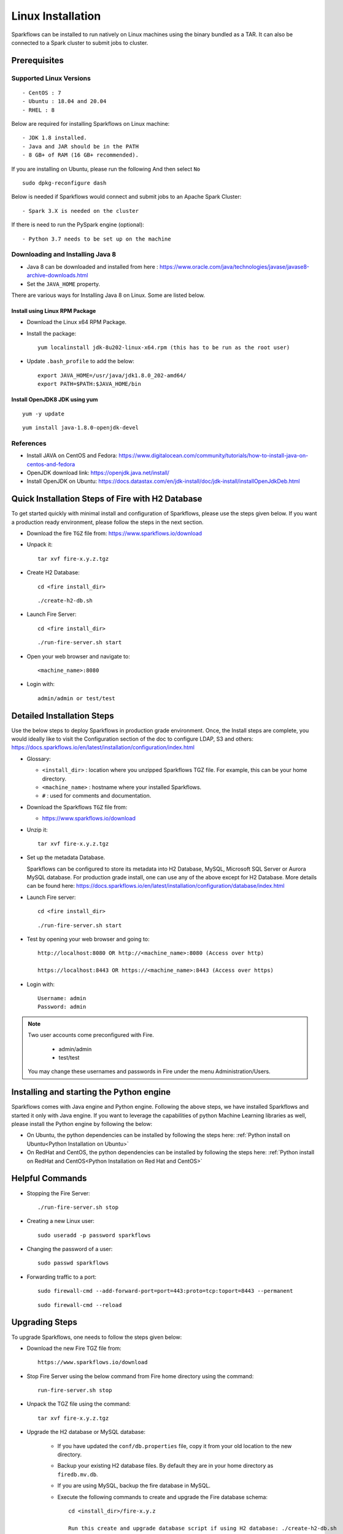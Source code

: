 Linux Installation
^^^^^^^^^^^^^^^^^^^^^^^^^^^

Sparkflows can be installed to run natively on Linux machines using the binary bundled as a TAR. It can also be connected to a Spark cluster to submit jobs to cluster.


Prerequisites
=============

Supported Linux Versions
-------------------------

::

  - CentOS : 7
  - Ubuntu : 18.04 and 20.04
  - RHEL : 8


Below are required for installing Sparkflows on Linux machine::

  - JDK 1.8 installed.
  - Java and JAR should be in the PATH
  - 8 GB+ of RAM (16 GB+ recommended).

If you are installing on Ubuntu, please run the following And then select ``No`` ::

      sudo dpkg-reconfigure dash


Below is needed if Sparkflows would connect and submit jobs to an Apache Spark Cluster::

  - Spark 3.X is needed on the cluster


If there is need to run the PySpark engine (optional)::

  - Python 3.7 needs to be set up on the machine

    
Downloading and Installing Java 8
---------------------------------

* Java 8 can be downloaded and installed from here : https://www.oracle.com/java/technologies/javase/javase8-archive-downloads.html

* Set the ``JAVA_HOME`` property.

There are various ways for Installing Java 8 on Linux. Some are listed below.


Install using Linux RPM Package
+++++++++++++++++++

- Download the Linux x64 RPM Package.

- Install the package::

    yum localinstall jdk-8u202-linux-x64.rpm (this has to be run as the root user)

- Update ``.bash_profile`` to add the below::

    export JAVA_HOME=/usr/java/jdk1.8.0_202-amd64/
    export PATH=$PATH:$JAVA_HOME/bin

Install OpenJDK8 JDK using yum
++++++++++++++++++

::

  yum -y update

::

  yum install java-1.8.0-openjdk-devel


References
----------

* Install JAVA on CentOS and Fedora: https://www.digitalocean.com/community/tutorials/how-to-install-java-on-centos-and-fedora
* OpenJDK download link: https://openjdk.java.net/install/
* Install OpenJDK on Ubuntu: https://docs.datastax.com/en/jdk-install/doc/jdk-install/installOpenJdkDeb.html



Quick Installation Steps of Fire with H2 Database
===========================================

To get started quickly with minimal install and configuration of Sparkflows, please use the steps given below. If you want a production ready environment, please follow the steps in the next section.

* Download the fire ``TGZ`` file from: https://www.sparkflows.io/download
  
* Unpack it::

    tar xvf fire-x.y.z.tgz

* Create H2 Database::

      cd <fire install_dir>

  ::

      ./create-h2-db.sh
    
* Launch Fire Server::

    cd <fire install_dir>

  ::

    ./run-fire-server.sh start

* Open your web browser and navigate to:: 
  
    <machine_name>:8080

* Login with:: 

    admin/admin or test/test

    

Detailed Installation Steps
===========================

Use the below steps to deploy Sparkflows in production grade environment. Once, the Install steps are complete, you would ideally like to visit the Configuration section of the doc to configure LDAP, S3 and others: https://docs.sparkflows.io/en/latest/installation/configuration/index.html

* Glossary:

  * ``<install_dir>`` : location where you unzipped Sparkflows TGZ file. For example, this can be your home directory.
  * ``<machine_name>`` : hostname where your installed Sparkflows.
  * ``#`` : used for comments and documentation.


* Download the Sparkflows ``TGZ`` file from:

  * https://www.sparkflows.io/download
  
  
* Unzip it::

    tar xvf fire-x.y.z.tgz


* Set up the metadata Database.

  Sparkflows can be configured to store its metadata into H2 Database, MySQL, Microsoft SQL Server or Aurora MySQL database. For production grade install, one can use any of the above except for H2 Database. More details can be found here: https://docs.sparkflows.io/en/latest/installation/configuration/database/index.html
    
* Launch Fire server::

    cd <fire install_dir>

  ::

    ./run-fire-server.sh start
    
* Test by opening your web browser and going to::

    http://localhost:8080 OR http://<machine_name>:8080 (Access over http)
    
    https://localhost:8443 OR https://<machine_name>:8443 (Access over https)

* Login with::

    Username: admin
    Password: admin


.. note::  Two user accounts come preconfigured with Fire.

           * admin/admin
           * test/test
    
    You may change these usernames and passwords in Fire under the menu Administration/Users.
    

Installing and starting the Python engine
=========================================

Sparkflows comes with Java engine and Python engine. Following the above steps, we have installed Sparkflows and started it only with Java engine. If you want to leverage the capabilities of python Machine Learning libraries as well, please install the Python engine by following the below:

* On Ubuntu, the python dependencies can be installed by following the steps here: :ref:`Python install on Ubuntu<Python Installation on Ubuntu>`

* On RedHat and CentOS, the python dependencies can be installed by following the steps here: :ref:`Python install on RedHat and CentOS<Python Installation on Red Hat and CentOS>`

  
Helpful Commands
===========================

* Stopping the Fire Server::
   
  ./run-fire-server.sh stop


* Creating a new Linux user::

   sudo useradd -p password sparkflows


* Changing the password of a user::

   sudo passwd sparkflows


* Forwarding traffic to a port::
  
   sudo firewall-cmd --add-forward-port=port=443:proto=tcp:toport=8443 --permanent

  ::

   sudo firewall-cmd --reload


Upgrading Steps
==============

To upgrade Sparkflows, one needs to follow the steps given below:

* Download the new Fire TGZ file from::

    https://www.sparkflows.io/download  
  
  
* Stop Fire Server using the below command from Fire home directory using the command::

      run-fire-server.sh stop
  
* Unpack the TGZ file using the command::

      tar xvf fire-x.y.z.tgz

* Upgrade the H2 database or MySQL database:

   * If you have updated the ``conf/db.properties`` file, copy it from your old location to the new directory.
   * Backup your existing H2 database files. By default they are in your home directory as ``firedb.mv.db``.
   * If you are using MySQL, backup the fire database in MySQL.
   * Execute the following commands to create and upgrade the Fire database schema::

        cd <install_dir>/fire-x.y.z
    
        Run this create and upgrade database script if using H2 database: ./create-h2-db.sh           OR      
        Run this create and upgrade database script if using MySQL database: ./create-mysql-db.sh
    

* If PySpark engine is installed, upgrade python dependencies.

  * Activate the python environment by running from Fire home directory::

       source env/bin/activate 
    
  * Upgrade the dependencies in the environment via::
    
       pip install -r fire-x.y.x/dist/fire/requirements.txt

* Restart Fire Server.

   Restart the Fire server using the below command from Fire home directory using the command::

      run-fire-server.sh start

